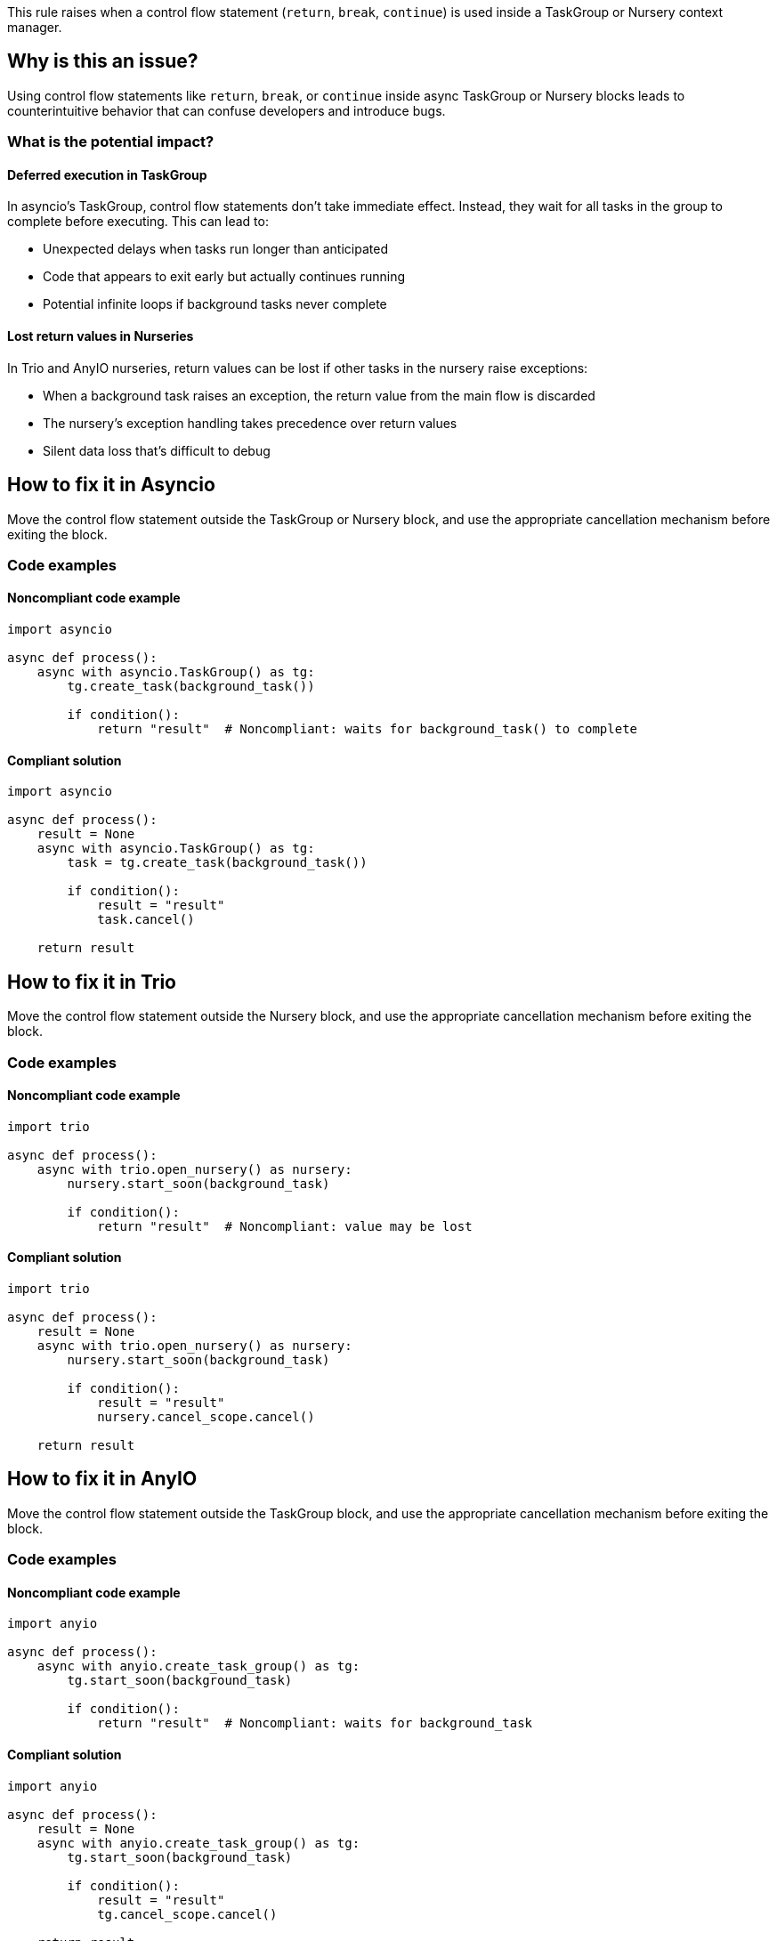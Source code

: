 This rule raises when a control flow statement (`return`, `break`, `continue`) is used inside a TaskGroup or Nursery context manager.

== Why is this an issue?

Using control flow statements like `return`, `break`, or `continue` inside async TaskGroup or Nursery blocks leads to counterintuitive behavior that can confuse developers and introduce bugs.

=== What is the potential impact?

==== Deferred execution in TaskGroup
In asyncio's TaskGroup, control flow statements don't take immediate effect. Instead, they wait for all tasks in the group to complete before executing. This can lead to:

* Unexpected delays when tasks run longer than anticipated
* Code that appears to exit early but actually continues running
* Potential infinite loops if background tasks never complete

==== Lost return values in Nurseries
In Trio and AnyIO nurseries, return values can be lost if other tasks in the nursery raise exceptions:

* When a background task raises an exception, the return value from the main flow is discarded
* The nursery's exception handling takes precedence over return values
* Silent data loss that's difficult to debug

== How to fix it in Asyncio

Move the control flow statement outside the TaskGroup or Nursery block, and use the appropriate cancellation mechanism before exiting the block.

=== Code examples

==== Noncompliant code example

[source,python,diff-id=1,diff-type=noncompliant]
----
import asyncio

async def process():
    async with asyncio.TaskGroup() as tg:
        tg.create_task(background_task())

        if condition():
            return "result"  # Noncompliant: waits for background_task() to complete
----

==== Compliant solution

[source,python,diff-id=1,diff-type=compliant]
----
import asyncio

async def process():
    result = None
    async with asyncio.TaskGroup() as tg:
        task = tg.create_task(background_task())

        if condition():
            result = "result"
            task.cancel()

    return result
----

== How to fix it in Trio

Move the control flow statement outside the Nursery block, and use the appropriate cancellation mechanism before exiting the block.

=== Code examples

==== Noncompliant code example

[source,python,diff-id=2,diff-type=noncompliant]
----
import trio

async def process():
    async with trio.open_nursery() as nursery:
        nursery.start_soon(background_task)

        if condition():
            return "result"  # Noncompliant: value may be lost
----

==== Compliant solution

[source,python,diff-id=2,diff-type=compliant]
----
import trio

async def process():
    result = None
    async with trio.open_nursery() as nursery:
        nursery.start_soon(background_task)

        if condition():
            result = "result"
            nursery.cancel_scope.cancel()

    return result
----

== How to fix it in AnyIO

Move the control flow statement outside the TaskGroup block, and use the appropriate cancellation mechanism before exiting the block.

=== Code examples

==== Noncompliant code example

[source,python,diff-id=3,diff-type=noncompliant]
----
import anyio

async def process():
    async with anyio.create_task_group() as tg:
        tg.start_soon(background_task)

        if condition():
            return "result"  # Noncompliant: waits for background_task
----

==== Compliant solution

[source,python,diff-id=3,diff-type=compliant]
----
import anyio

async def process():
    result = None
    async with anyio.create_task_group() as tg:
        tg.start_soon(background_task)

        if condition():
            result = "result"
            tg.cancel_scope.cancel()

    return result
----

== Resources

=== Documentation


* Asyncio documentation - https://docs.python.org/3/library/asyncio-task.html#task-groups[Task Groups]
* Trio documentation - https://trio.readthedocs.io/en/latest/reference-core.html#nurseries-and-spawning[Nurseries and spawning]
* AnyIO documentation - https://anyio.readthedocs.io/en/stable/tasks.html#creating-and-managing-tasks[Creating and managing tasks]
* Trio issue #1493 - https://github.com/python-trio/trio/issues/1493[Returning a value from inside a nursery block behaves counterintuitively]

ifdef::env-github,rspecator-view[]

== Implementation Specification
(visible only on this page)

=== Message

* Refactor the code to move the control flow statement outside the TaskGroup or Nursery block, and use the appropriate cancellation mechanism before exiting the block.

=== Highlighting

* Primary location: The control flow statement (return/break/continue)
* Secondary locations: The TaskGroup/Nursery block declaration and the async keyword of the function

endif::env-github,rspecator-view[]
